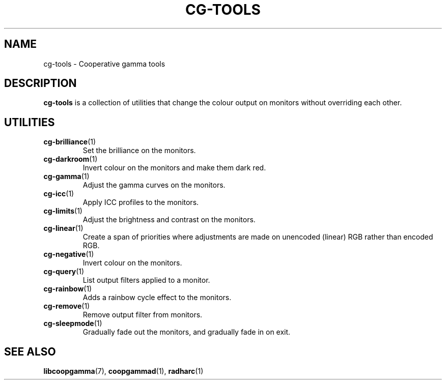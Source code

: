 .TH CG-TOOLS 7 CG-TOOLS
.SH NAME
cg-tools - Cooperative gamma tools
.SH DESCRIPTION
.B cg-tools
is a collection of utilities that change the colour output on monitors
without overriding each other.
.SH UTILITIES
.TP
.BR cg-brilliance (1)
Set the brilliance on the monitors.
.TP
.BR cg-darkroom (1)
Invert colour on the monitors and make them dark red.
.TP
.BR cg-gamma (1)
Adjust the gamma curves on the monitors.
.TP
.BR cg-icc (1)
Apply ICC profiles to the monitors.
.TP
.BR cg-limits (1)
Adjust the brightness and contrast on the monitors.
.TP
.BR cg-linear (1)
Create a span of priorities where adjustments are made
on unencoded (linear) RGB rather than encoded RGB.
.TP
.BR cg-negative (1)
Invert colour on the monitors.
.TP
.BR cg-query (1)
List output filters applied to a monitor.
.TP
.BR cg-rainbow (1)
Adds a rainbow cycle effect to the monitors.
.TP
.BR cg-remove (1)
Remove output filter from monitors.
.TP
.BR cg-sleepmode (1)
Gradually fade out the monitors, and gradually fade in on exit.
.SH SEE ALSO
.BR libcoopgamma (7),
.BR coopgammad (1),
.BR radharc (1)
